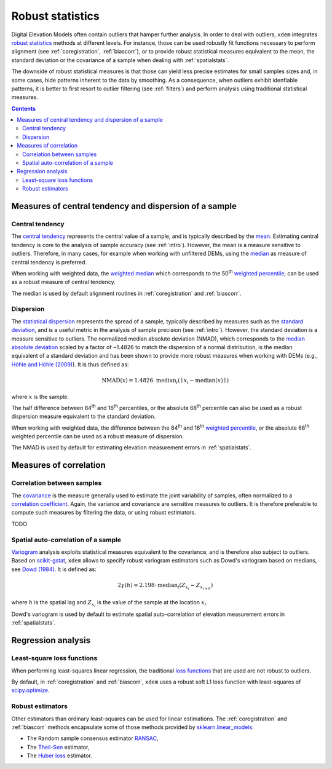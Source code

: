 .. _robuststats:

Robust statistics
==================

Digital Elevation Models often contain outliers that hamper further analysis.
In order to deal with outliers, ``xdem`` integrates `robust statistics <https://en.wikipedia.org/wiki/Robust_statistics>`_
methods at different levels.
For instance, those can be used robustly fit functions necessary to perform alignment (see :ref:`coregistration`, :ref:`biascorr`), or to provide
robust statistical measures equivalent to the mean, the standard deviation or the covariance of a sample when dealing with
:ref:`spatialstats`.

The downside of robust statistical measures is that those can yield less precise estimates for small samples sizes and,
in some cases, hide patterns inherent to the data by smoothing.
As a consequence, when outliers exhibit idenfiable patterns, it is better to first resort to outlier filtering (see :ref:`filters`)
and perform analysis using traditional statistical measures.

.. contents:: Contents 
   :local:

Measures of central tendency and dispersion of a sample
--------------------------------------------------------

Central tendency
^^^^^^^^^^^^^^^^

The `central tendency <https://en.wikipedia.org/wiki/Central_tendency>`_ represents the central value of a sample, and is
typically described by the `mean <https://en.wikipedia.org/wiki/Mean>`_. Estimating central tendency is core to the
analysis of sample accuracy (see :ref:`intro`).
However, the mean is a measure sensitive to outliers. Therefore, in many cases, for example when working with unfiltered
DEMs, using the `median <https://en.wikipedia.org/wiki/Median>`_ as measure of central tendency is preferred.

When working with weighted data, the `weighted median <https://en.wikipedia.org/wiki/Weighted_median>`_ which corresponds
to the 50\ :sup:`th` `weighted percentile <https://en.wikipedia.org/wiki/Percentile#Weighted_percentile>`_, can be
used as a robust measure of central tendency.

The median is used by default alignment routines in :ref:`coregistration` and :ref:`biascorr`.

Dispersion
^^^^^^^^^^

The `statistical dispersion <https://en.wikipedia.org/wiki/Statistical_dispersion>`_ represents the spread of a sample,
typically described by measures such as the `standard deviation <https://en.wikipedia.org/wiki/Standard_deviation>`_, and
is a useful metric in the analysis of sample precision (see :ref:`intro`).
However, the standard deviation is a measure sensitive to outliers. The normalized median absolute deviation (NMAD), which
corresponds to the `median absolute deviation <https://en.wikipedia.org/wiki/Median_absolute_deviation>`_ scaled by a factor
of ~1.4826 to match the dispersion of a normal distribution, is the median equivalent of a standard deviation and has been shown to
provide more robust measures when working with DEMs (e.g., `Höhle and Höhle (2009) <https://doi.org/10.1016/j.isprsjprs.2009.02.003>`_).
It is thus defined as:

.. math::
        \textrm{NMAD}(x) = 1.4826 \cdot \textrm{median}_{i} \left ( \mid x_{i} - \textrm{median}(x) \mid \right )

where :math:`x` is the sample.

The half difference between 84\ :sup:`th` and 16\ :sup:`th` percentiles, or the absolute 68\ :sup:`th` percentile
can also be used as a robust dispersion measure equivalent to the standard deviation.

.. code-block:: python
        nmad = xdem.spatial_tools.nmad()

When working with weighted data, the difference between the 84\ :sup:`th` and 16\ :sup:`th` `weighted percentile <https://en.wikipedia.org
/wiki/Percentile#Weighted_percentile>`_, or the absolute 68\ :sup:`th` weighted percentile can be used as a robust measure of dispersion.

The NMAD is used by default for estimating elevation measurement errors in :ref:`spatialstats`.

Measures of correlation
-----------------------

Correlation between samples
^^^^^^^^^^^^^^^^^^^^^^^^^^^

The `covariance <https://en.wikipedia.org/wiki/Covariance>`_ is the measure generally used to estimate the joint variability
of samples, often normalized to a `correlation coefficient <https://en.wikipedia.org/wiki/Pearson_correlation_coefficient>`_.
Again, the variance and covariance are sensitive measures to outliers. It is therefore preferable to compute such measures
by filtering the data, or using robust estimators.

TODO

Spatial auto-correlation of a sample
^^^^^^^^^^^^^^^^^^^^^^^^^^^^^^^^^^^^

`Variogram <https://en.wikipedia.org/wiki/Variogram>`_ analysis exploits statistical measures equivalent to the covariance,
and is therefore also subject to outliers.
Based on `scikit-gstat <https://mmaelicke.github.io/scikit-gstat/index.html>`_, ``xdem`` allows to specify robust variogram
estimators such as Dowd's variogram based on medians, see `Dowd (1984) <https://en.wikipedia.org/wiki/Variogram>`_.
It is defined as:

.. math::
        2\gamma (h) = 2.198 \cdot \textrm{median}_{i} \left ( Z_{x_{i}} - Z_{x_{i+h}} \right )

where :math:`h` is the spatial lag and :math:`Z_{x_{i}}` is the value of the sample at the location :math:`x_{i}`.

Dowd's variogram is used by default to estimate spatial auto-correlation of elevation measurement errors in :ref:`spatialstats`.

Regression analysis
-------------------

Least-square loss functions
^^^^^^^^^^^^^^^^^^^^^^^^^^^

When performing least-squares linear regression, the traditional `loss functions <https://en.wikipedia.org/wiki/Loss_
function>`_ that are used are not robust to outliers.

By default, in :ref:`coregistration` and :ref:`biascorr`, ``xdem`` uses a robust soft L1 loss function with least-squares
of `scipy.optimize <https://docs.scipy.org/doc/scipy/reference/optimize.html#>`_.

Robust estimators
^^^^^^^^^^^^^^^^^

Other estimators than ordinary least-squares can be used for linear estimations.
The :ref:`coregistration` and :ref:`biascorr` methods encapsulate some of those methods provided by `sklearn.linear_models
<https://scikit-learn.org/stable/modules/linear_model.html#robustness-regression-outliers-and-modeling-errors>`_:

- The Random sample consensus estimator `RANSAC <https://en.wikipedia.org/wiki/Random_sample_consensus>`_,
- The `Theil-Sen <https://en.wikipedia.org/wiki/Theil%E2%80%93Sen_estimator>`_ estimator,
- The `Huber loss <https://en.wikipedia.org/wiki/Huber_loss>`_ estimator.

